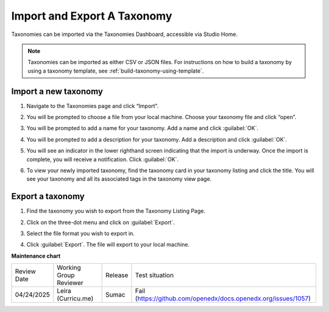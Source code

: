 .. _import-export-taxonomy:

Import and Export A Taxonomy
############################

Taxonomies can be imported via the Taxonomies Dashboard, accessible via Studio
Home.

.. image:: /_images/educator_how_tos/taxonomies_studio_home.png
   :alt: The location of the Taxonomies tab on the Studio homepage is at the same level as the Courses and Libraries tabs.
    
.. note::

    Taxonomies can be imported as either CSV or JSON files. For instructions on
    how to build a taxonomy by using a taxonomy template, see
    :ref:`build-taxonomy-using-template`.
    
Import a new taxonomy
*********************

#. Navigate to the Taxonomies page and click “Import”.

#. You will be prompted to choose a file from your local machine. Choose your
   taxonomy file and click “open”. 

#. You will be prompted to add a name for your taxonomy. Add a name and click
   :guilabel:`OK`.

   .. image:: /_images/educator_how_tos/taxonomies_new_name_prompt.png
      :alt: A screenshot showing the pop up dialog box prompting for an entry of a new name

#. You will be prompted to add a description for your taxonomy. Add a
   description and click :guilabel:`OK`.

   .. image:: /_images/educator_how_tos/taxonomies_new_name_description.png
      :alt: A screenshot showing the pop up dialog box prompting for an entry of a description for the new taxonomy

#. You will see an indicator in the lower righthand screen indicating that the
   import is underway. Once the import is complete, you will receive a
   notification. Click :guilabel:`OK`.

   .. image:: /_images/educator_how_tos/taxonomies_import_successful.png
      :alt: A screenshot showing the pop up dialog box indicating the import was successful with the text, "Taxonomy imported successfully"

#. To view your newly imported taxonomy, find the taxonomy card in your taxonomy
   listing and click the title. You will see your taxonomy and all its
   associated tags in the taxonomy view page.

   .. image:: /_images/educator_how_tos/taxonomies_view_single_taxonomy_tags.png
      :alt: A screenshot showing a single taxonomy and its nested tags

Export a taxonomy
*****************

#. Find the taxonomy you wish to export from the Taxonomy Listing Page.

#. Click on the three-dot menu and click on :guilabel:`Export`.

   .. image:: /_images/educator_how_tos/taxonomies_three_dot_export.png
      :alt: A screenshot showing the "Export" option available from the hamburger menu on one specific taxonomy card.

#. Select the file format you wish to export in.

#. Click :guilabel:`Export`. The file will export to your local machine.

**Maintenance chart**

+--------------+-------------------------------+----------------+---------------------------------------------------------------+
| Review Date  | Working Group Reviewer        |   Release      |Test situation                                                 |
+--------------+-------------------------------+----------------+---------------------------------------------------------------+
| 04/24/2025   | Leira (Curricu.me)            | Sumac          | Fail (https://github.com/openedx/docs.openedx.org/issues/1057)|
+--------------+-------------------------------+----------------+---------------------------------------------------------------+
